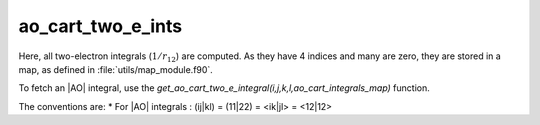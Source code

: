 ==================
ao_cart_two_e_ints
==================

Here, all two-electron integrals (:math:`1/r_{12}`) are computed.
As they have 4 indices and many are zero, they are stored in a map, as defined
in :file:`utils/map_module.f90`.

To fetch an |AO| integral, use the
`get_ao_cart_two_e_integral(i,j,k,l,ao_cart_integrals_map)` function.


The conventions are:
* For |AO| integrals : (ij|kl) = (11|22) = <ik|jl> = <12|12>



